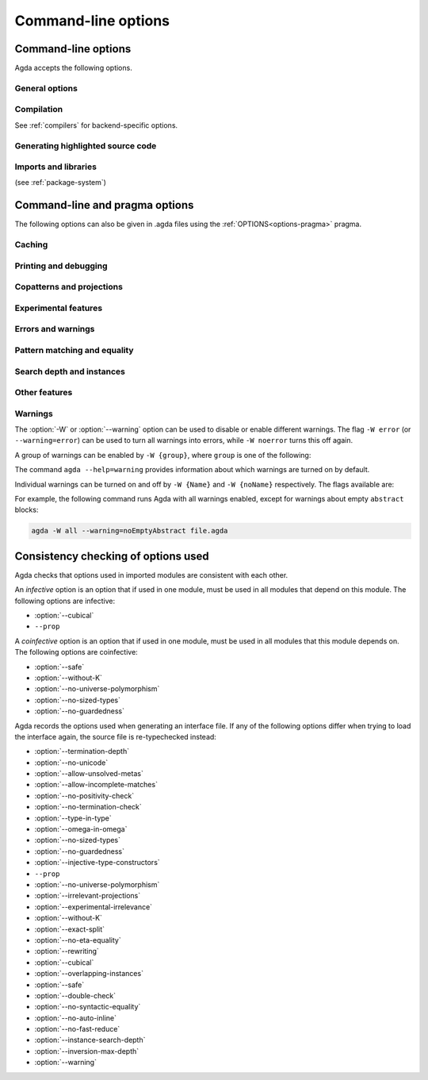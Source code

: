 .. _command-line-options:

********************
Command-line options
********************

Command-line options
--------------------

Agda accepts the following options.

General options
~~~~~~~~~~~~~~~

.. option:: --help[={TOPIC}], -?[{TOPIC}]

     Show basically this help, or more help about ``TOPIC``. Current
     topics available: ``warning``.

.. option:: --interaction

     For use with the Emacs mode (no need to invoke yourself).

.. option:: --interaction-json

     .. versionadded:: 2.6.1

     For use with other editors such as Atom (no need to invoke
     yourself).

.. option:: --interactive, -I

     Start in interactive mode (no longer supported).

.. option:: --no-projection-like

     .. versionadded:: 2.6.1

     Turn off the analysis whether a type signature likens that of a
     projection.

     Projection-likeness is an optimization that reduces the size of
     terms by dropping parameter-like reconstructible function
     arguments. Thus, it is advisable to leave this optimization on,
     the flag is meant for debugging Agda.

.. option:: --only-scope-checking

     Only scope-check the top-level module, do not type-check it (see
     :ref:`quickLaTeX`).

.. option:: --compact-regions

     .. versionadded:: 2.6.1

     Use "compact regions" to perhaps make garbage collection faster,
     at the cost of some extra processing to create the compact
     regions.

     This is an experimental feature. Perhaps the feature will be
     removed in a future version of Agda, and perhaps it will be
     activated unconditionally and the option removed.

     Nothing happens if Agda was compiled using a version of GHC prior
     to 8.2.

.. option:: --version, -V

     Show version number.

Compilation
~~~~~~~~~~~

See :ref:`compilers` for backend-specific options.

.. option:: --compile-dir={DIR}

     Set ``DIR`` as directory for compiler output (default: the
     project root).

.. option:: --no-main

     Do not treat the requested module as the main module of a program
     when compiling.

.. option:: --with-compiler={PATH}

     Set ``PATH`` as the executable to call to compile the backend's
     output (default: ghc for the GHC backend).

Generating highlighted source code
~~~~~~~~~~~~~~~~~~~~~~~~~~~~~~~~~~

.. option:: --count-clusters

     Count extended grapheme clusters when generating LaTeX code (see
     :ref:`grapheme-clusters`).

.. option:: --css={URL}

     Set URL of the CSS file used by the HTML files to ``URL`` (can be
     relative).

.. option:: --dependency-graph={FILE}

     Generate a Dot_ file ``FILE`` with a module dependency graph.

.. option:: --html

     Generate HTML files with highlighted source code (see
     :ref:`generating-html`).

.. option:: --html-dir={DIR}

     Set directory in which HTML files are placed to ``DIR`` (default:
     html).

.. option:: --html-highlight=[code,all,auto]

     Whether to highlight non-Agda code as comments in generated HTML
     files (default: all; see :ref:`generating-html`).

.. option:: --latex

     Generate LaTeX with highlighted source code (see
     :ref:`generating-latex`).

.. option:: --latex-dir={DIR}

     Set directory in which LaTeX files are placed to ``DIR``
     (default: latex).

.. option:: --vim

     Generate Vim_ highlighting files.

Imports and libraries
~~~~~~~~~~~~~~~~~~~~~

(see :ref:`package-system`)

.. option:: --ignore-all-interfaces

     Ignore *all* interface files, including builtin and primitive
     modules; only use this if you know what you are doing!

.. option:: --ignore-interfaces

     Ignore interface files (re-type check everything, except for
     builtin and primitive modules).

.. option:: --include-path={DIR}, -i={DIR}

     Look for imports in ``DIR``.

.. option:: --library={DIR}, -l={LIB}

     Use library ``LIB``.

.. option:: --library-file={FILE}

     Use ``{FILE}`` instead of the standard libraries file.

.. option:: --local-interfaces

     .. versionadded:: 2.6.1

     Read and write interface files next to the Agda files they
     correspond to (i.e. do not attempt to regroup them in a
     ``_build/`` directory at the project's root).

.. option:: --no-default-libraries

     Don't use default library files.

.. option:: --no-libraries

     Don't use any library files.

.. _command-line-pragmas:

Command-line and pragma options
-------------------------------

The following options can also be given in .agda files using the
:ref:`OPTIONS<options-pragma>` pragma.

Caching
~~~~~~~

.. option:: --caching, --no-caching

     Enable [disable] caching of typechecking (default).

     Default: ``--caching``

Printing and debugging
~~~~~~~~~~~~~~~~~~~~~~

.. option:: --no-unicode

     Don't use unicode characters to print terms.

.. option:: --show-implicit

     Show implicit arguments when printing.

.. option:: --show-irrelevant

     Show irrelevant arguments when printing.

.. option:: --verbose={N}, -v={N}

     Set verbosity level to ``N``.

Copatterns and projections
~~~~~~~~~~~~~~~~~~~~~~~~~~

.. option:: --copatterns, --no-copatterns

     Enable [disable] definitions by copattern matching (see
     :ref:`copatterns`).

     Default: ``--copatterns``

.. option:: --postfix-projections

     Make postfix projection notation the default.

Experimental features
~~~~~~~~~~~~~~~~~~~~~

.. option:: --confluence-check

     .. versionadded:: 2.6.1

     Enable optional confluence checking of REWRITE rules (see
     :ref:`confluence-check`).

.. option:: --cubical

     Enable cubical features. Turns on :option:`--without-K` (see
     :ref:`cubical`).

.. option:: --experimental-irrelevance

     Enable potentially unsound irrelevance features (irrelevant
     levels, irrelevant data matching) (see :ref:`irrelevance`).

.. option:: --injective-type-constructors

     Enable injective type constructors (makes Agda anti-classical and
     possibly inconsistent).

.. option:: --rewriting

     Enable declaration and use of REWRITE rules (see
     :ref:`rewriting`).

Errors and warnings
~~~~~~~~~~~~~~~~~~~

.. option:: --allow-incomplete-matches

     .. versionadded:: 2.6.1

     Succeed and create interface file regardless of incomplete
     pattern-matching definitions. See, also, the
     :ref:`NON_COVERING<non_covering-pragma>` pragma.

.. option:: --allow-unsolved-metas

     Succeed and create interface file regardless of unsolved meta
     variables (see :ref:`metavariables`).

.. option:: --no-positivity-check

     Do not warn about not strictly positive data types (see
     :ref:`positivity-checking`).

.. option:: --no-termination-check

     Do not warn about possibly nonterminating code (see
     :ref:`termination-checking`).

.. option:: --warning={GROUP|FLAG}, -W {GROUP|FLAG}

     Set warning group or flag (see :ref:`warnings`).

Pattern matching and equality
~~~~~~~~~~~~~~~~~~~~~~~~~~~~~

.. option:: --exact-split, --no-exact-split

     Require [do not require] all clauses in a definition to hold as
     definitional equalities unless marked ``CATCHALL`` (see
     :ref:`case-trees`).

     Default: ``--no-exact-split``

.. option:: --no-eta-equality

     Default records to no-eta-equality (see :ref:`eta-expansion`).

.. option:: --no-flat-split

     .. versionadded:: 2.6.1

     Disable pattern matching on ``@♭`` arguments (see
     :ref:`pattern-matching-on-flat`).

.. option:: --no-pattern-matching

     Disable pattern matching completely.

.. option:: --with-K

     Overrides a global :option:`--without-K` in a file (see
     :ref:`without-K`).

.. option:: --without-K

     Disables definitions using Streicher’s K axiom (see
     :ref:`without-K`).

.. option:: --keep-pattern-variables

     .. versionadded:: 2.6.1

     Prevent interactive case splitting from replacing variables with
     dot patterns (see :ref:`dot-patterns`).

Search depth and instances
~~~~~~~~~~~~~~~~~~~~~~~~~~

.. option:: --instance-search-depth={N}

     Set instance search depth to ``N`` (default: 500; see
     :ref:`instance-arguments`),

.. option:: --inversion-max-depth={N}

     Set maximum depth for pattern match inversion to ``N`` (default:
     50). Should only be needed in pathological cases.

.. option:: --termination-depth={N}

     Allow termination checker to count decrease/increase upto ``N``
     (default: 1; see :ref:`termination-checking`).

.. option:: --overlapping-instances, --no-overlapping-instances

     Consider [do not consider] recursive instance arguments during
     pruning of instance candidates.

     Default: ``--no-overlapping-instances``


Other features
~~~~~~~~~~~~~~

.. option:: --double-check

     Enable double-checking of all terms using the internal
     typechecker.

.. option:: --guardedness, --no-guardedness

     Enable [disable] constructor-based guarded corecursion (see
     :ref:`coinduction`).

     The option ``--guardedness`` is inconsistent with sized types and
     it is turned off by :option:`--safe` (but can be turned on again,
     as long as not also :option:`--sized-types` is on).

     Default: ``--guardedness``

.. option:: --irrelevant-projections, --no-irrelevant-projections

     .. versionadded:: 2.5.4

     Enable [disable] projection of irrelevant record fields (see
     :ref:`irrelevance`). The option ``--irrelevant-projections``
     makes Agda inconsistent.

     Default (since version 2.6.1): ``--no-irrelevant-projections``

.. option:: --no-auto-inline

     Disable automatic compile-time inlining.  Only definitions marked
     ``INLINE`` will be inlined.

.. option:: --no-fast-reduce

     Disable reduction using the Agda Abstract Machine.

.. option:: --no-forcing

     Disable the forcing optimisation. Since Agda 2.6.1 is a pragma
     option.

.. option:: --no-print-pattern-synonyms

     Always expand :ref:`pattern-synonyms` during printing. With this
     option enabled you can use pattern synonyms freely, but Agda will
     not use any pattern synonyms when printing goal types or error
     messages, or when generating patterns for case splits.

.. option:: --no-syntactic-equality

     Disable the syntactic equality shortcut in the conversion
     checker.

.. option:: --safe

     Disable postulates, unsafe :ref:`OPTIONS<options-pragma>` pragmas
     and ``primTrustMe``. Turns off :option:`--sized-types` and
     :option:`--guardedness` (at most one can be turned back on again)
     (see :ref:`safe-agda`).

.. option:: --sized-types, --no-sized-types

     Enable [disable] sized types (see :ref:`sized-types`).

     The option ``--sized-types`` is inconsistent with
     constructor-based guarded corecursion and it is turned off by
     :option:`--safe` (but can be turned on again, as long as not also
     :option:`--guardedness` is on).

     Default: ``--sized-types``

.. option:: --type-in-type

     Ignore universe levels (this makes Agda inconsistent; see
     :ref:`type-in-type <type-in-type>`).

.. option:: --omega-in-omega

     Enable typing rule `Setω : Setω` (this makes Agda inconsistent;
     see :ref:`omega-in-omega <omega-in-omega>`).

.. option:: --universe-polymorphism, --no-universe-polymorphism

     Enable [disable] universe polymorphism (see
     :ref:`universe-levels`).

     Default: ``--universe-polymorphism``

.. option:: --cumulativity, --no-cumulativity

     .. versionadded:: 2.6.1

     Enable [disable] cumulative subtyping of universes, i.e. if `A :
     Set i` then also `A : Set j` for all `j >= i`.

.. _warnings:

Warnings
~~~~~~~~

The :option:`-W` or :option:`--warning` option can be used to disable
or enable different warnings. The flag ``-W error`` (or
``--warning=error``) can be used to turn all warnings into errors,
while ``-W noerror`` turns this off again.

A group of warnings can be enabled by ``-W {group}``, where ``group``
is one of the following:

.. option:: all

     All of the existing warnings.

.. option:: warn.

     Default warning level

.. option:: ignore

     Ignore all warnings.

The command ``agda --help=warning`` provides information about which
warnings are turned on by default.

Individual warnings can be turned on and off by ``-W {Name}`` and ``-W
{noName}`` respectively. The flags available are:

.. option:: AbsurdPatternRequiresNoRHS

     RHS given despite an absurd pattern in the LHS.

.. option:: CantGeneralizeOverSorts

     Attempt to generalize over sort metas in 'variable' declaration.

.. option:: CoInfectiveImport

     Importing a file not using e.g. :option:`--safe` from one which
     does.

.. option:: CoverageIssue

     Failed coverage checks.

.. option:: CoverageNoExactSplit

     Failed exact split checks.

.. option:: DeprecationWarning

     Feature deprecation.

.. option:: EmptyAbstract

     Empty ``abstract`` blocks.

.. option:: EmptyInstance

     Empty ``instance`` blocks.

.. option:: EmptyMacro

     Empty ``macro`` blocks.

.. option:: EmptyMutual

     Empty ``mutual`` blocks.

.. option:: EmptyPostulate

     Empty ``postulate`` blocks.

.. option:: EmptyPrimitive

     Empty ``primitive`` blocks.

.. option:: EmptyPrivate

     Empty ``private`` blocks.

.. option:: EmptyRewritePragma

     Empty ``REWRITE`` pragmas.

.. option:: IllformedAsClause

     Illformed ``as``-clauses in ``import`` statements.

.. option:: InfectiveImport

     Importing a file using e.g. :option;`--cubical` into one which
     doesn't.

.. option:: InstanceNoOutputTypeName

     Instance arguments whose type does not end in a named or variable
     type are never considered by instance search.

.. option:: InstanceArgWithExplicitArg

   Instance arguments with explicit arguments are never considered by
   instance search.

.. option:: InstanceWithExplicitArg

     Instance declarations with explicit arguments are never
     considered by instance search.

.. option:: InvalidCatchallPragma

     :ref:`CATCHALL<catchall-pragma>` pragmas before a non-function clause.

.. option:: InvalidNoPositivityCheckPragma

     No positivity checking pragmas before non-`data``, ``record`` or
     ``mutual`` blocks.

.. option:: InvalidTerminationCheckPragma

     Termination checking pragmas before non-function or ``mutual``
     blocks.

.. option:: InversionDepthReached

     Inversions of pattern-matching failed due to exhausted inversion
     depth.

.. option:: LibUnknownField

     Unknown field in library file.

.. option:: MissingDefinitions

     Names declared without an accompanying definition.

.. option:: ModuleDoesntExport

     Names mentioned in an import statement which are not exported by
     the module in question.

.. option:: NotAllowedInMutual

     Declarations not allowed in a mutual block.

.. option:: NotStrictlyPositive

     Failed strict positivity checks.

.. option:: OldBuiltin

     Deprecated :ref:`BUILTIN<built-ins>` pragmas.

.. option:: OverlappingTokensWarning

     Multi-line comments spanning one or more literate text blocks.

.. option:: PolarityPragmasButNotPostulates

     Polarity pragmas for non-postulates.

.. option:: PragmaCompiled

     :ref:`COMPILE<foreign-function-interface>` pragmas not allowed in safe mode.

.. option:: PragmaCompileErased

     :ref:`COMPILE<foreign-function-interface>` pragma targeting an erased symbol.

.. option:: PragmaNoTerminationCheck

     :ref:`NO_TERMINATION_CHECK<terminating-pragma>` pragmas are deprecated.

.. option:: RewriteMaybeNonConfluent

     Failed confluence checks while computing overlap.

.. option:: RewriteNonConfluent

     Failed confluence checks while joining critical pairs.

.. option:: SafeFlagNonTerminating

     :ref:`NON_TERMINATING<non_terminating-pragma>` pragmas with the safe flag.

.. option:: SafeFlagNoPositivityCheck

     :ref:`NO_POSITIVITY_CHECK<no_positivity_check-pragma>` pragmas with the safe flag.

.. option:: SafeFlagNoUniverseCheck

     :ref:`NO_UNIVERSE_CHECK<no_universe_check-pragma>` pragmas with the safe flag.

.. option:: SafeFlagPolarity

     :ref:`POLARITY<polarity-pragma>` pragmas with the safe flag.

.. option:: SafeFlagPostulate

     ``postulate`` blocks with the safe flag

.. option:: SafeFlagPragma

     Unsafe :ref:`OPTIONS<options-pragma>` pragmas with the safe flag.

.. option:: SafeFlagTerminating

     :ref:`TERMINATING<terminating-pragma>` pragmas with the safe flag.

.. option:: SafeFlagWithoutKFlagPrimEraseEquality

     ``primEraseEquality`` used with the safe and without-K flags.

.. option:: ShadowingInTelescope

     Repeated variable name in telescope.

.. option:: TerminationIssue

     Failed termination checks.

.. option:: UnknownFixityInMixfixDecl

     Mixfix names without an associated fixity declaration.

.. option:: UnknownNamesInFixityDecl

     Names not declared in the same scope as their syntax or fixity
     declaration.

.. option:: UnknownNamesInPolarityPragmas

     Names not declared in the same scope as their polarity pragmas.

.. option:: UnreachableClauses

     Unreachable function clauses.

.. option:: UnsolvedConstraints

     Unsolved constraints.

.. option:: UnsolvedInteractionMetas

     Unsolved interaction meta variables.

.. option:: UnsolvedMetaVariables

     Unsolved meta variables.

.. option:: UselessAbstract

     ``abstract`` blocks where they have no effect.

.. option:: UselessInline

     :ref:`INLINE<inline-pragma>` pragmas where they have no effect.

.. option:: UselessInstance

     ``instance`` blocks where they have no effect.

.. option:: UselessPrivate

     ``private`` blocks where they have no effect.

.. option:: UselessPublic

     ``public`` blocks where they have no effect.

.. option:: WithoutKFlagPrimEraseEquality

     ``primEraseEquality`` used with the without-K flags.

.. option:: WrongInstanceDeclaration

     Terms marked as eligible for instance search should end with a
     name.

For example, the following command runs Agda with all warnings
enabled, except for warnings about empty ``abstract`` blocks:

.. code-block:: console

   agda -W all --warning=noEmptyAbstract file.agda


.. _consistency-checking-options:

Consistency checking of options used
------------------------------------

Agda checks that options used in imported modules are consistent with
each other.

An *infective* option is an option that if used in one module, must be
used in all modules that depend on this module. The following options
are infective:

* :option:`--cubical`
* ``--prop``

A *coinfective* option is an option that if used in one module, must
be used in all modules that this module depends on. The following
options are coinfective:

* :option:`--safe`
* :option:`--without-K`
* :option:`--no-universe-polymorphism`
* :option:`--no-sized-types`
* :option:`--no-guardedness`

Agda records the options used when generating an interface file. If
any of the following options differ when trying to load the interface
again, the source file is re-typechecked instead:

* :option:`--termination-depth`
* :option:`--no-unicode`
* :option:`--allow-unsolved-metas`
* :option:`--allow-incomplete-matches`
* :option:`--no-positivity-check`
* :option:`--no-termination-check`
* :option:`--type-in-type`
* :option:`--omega-in-omega`
* :option:`--no-sized-types`
* :option:`--no-guardedness`
* :option:`--injective-type-constructors`
* ``--prop``
* :option:`--no-universe-polymorphism`
* :option:`--irrelevant-projections`
* :option:`--experimental-irrelevance`
* :option:`--without-K`
* :option:`--exact-split`
* :option:`--no-eta-equality`
* :option:`--rewriting`
* :option:`--cubical`
* :option:`--overlapping-instances`
* :option:`--safe`
* :option:`--double-check`
* :option:`--no-syntactic-equality`
* :option:`--no-auto-inline`
* :option:`--no-fast-reduce`
* :option:`--instance-search-depth`
* :option:`--inversion-max-depth`
* :option:`--warning`


.. _Vim: https://www.vim.org/
.. _Dot: http://www.graphviz.org/content/dot-language
